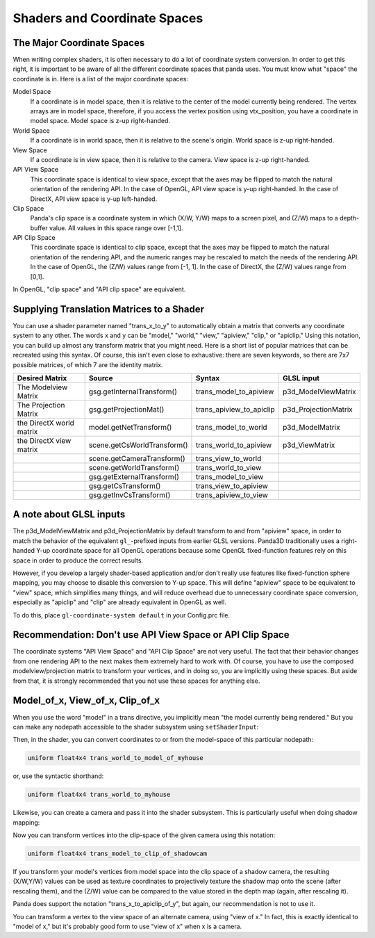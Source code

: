 .. _shaders-and-coordinate-spaces:

Shaders and Coordinate Spaces
=============================

The Major Coordinate Spaces
---------------------------

When writing complex shaders, it is often necessary to do a lot of coordinate
system conversion. In order to get this right, it is important to be aware of
all the different coordinate spaces that panda uses. You must know what "space"
the coordinate is in. Here is a list of the major coordinate spaces:

Model Space
   If a coordinate is in model space, then it is relative to the center of the
   model currently being rendered. The vertex arrays are in model space,
   therefore, if you access the vertex position using vtx_position, you have a
   coordinate in model space. Model space is z-up right-handed.
World Space
   If a coordinate is in world space, then it is relative to the scene's origin.
   World space is z-up right-handed.
View Space
   If a coordinate is in view space, then it is relative to the camera. View
   space is z-up right-handed.
API View Space
   This coordinate space is identical to view space, except that the axes may be
   flipped to match the natural orientation of the rendering API. In the case of
   OpenGL, API view space is y-up right-handed. In the case of DirectX, API view
   space is y-up left-handed.
Clip Space
   Panda's clip space is a coordinate system in which (X/W, Y/W) maps to a
   screen pixel, and (Z/W) maps to a depth-buffer value. All values in this
   space range over [-1,1].
API Clip Space
   This coordinate space is identical to clip space, except that the axes may be
   flipped to match the natural orientation of the rendering API, and the
   numeric ranges may be rescaled to match the needs of the rendering API. In
   the case of OpenGL, the (Z/W) values range from [-1, 1]. In the case of
   DirectX, the (Z/W) values range from [0,1].

In OpenGL, "clip space" and "API clip space" are equivalent.

Supplying Translation Matrices to a Shader
------------------------------------------

You can use a shader parameter named "trans_x_to_y" to automatically obtain a
matrix that converts any coordinate system to any other. The words x and y can
be "model," "world," "view," "apiview," "clip," or "apiclip." Using this
notation, you can build up almost any transform matrix that you might need. Here
is a short list of popular matrices that can be recreated using this syntax. Of
course, this isn't even close to exhaustive: there are seven keywords, so there
are 7x7 possible matrices, of which 7 are the identity matrix.

======================== =========================== ======================== ====================
Desired Matrix           Source                      Syntax                   GLSL input
======================== =========================== ======================== ====================
The Modelview Matrix     gsg.getInternalTransform()  trans_model_to_apiview   p3d_ModelViewMatrix
The Projection Matrix    gsg.getProjectionMat()      trans_apiview_to_apiclip p3d_ProjectionMatrix
the DirectX world matrix model.getNetTransform()     trans_model_to_world     p3d_ModelMatrix
the DirectX view matrix  scene.getCsWorldTransform() trans_world_to_apiview   p3d_ViewMatrix
\                        scene.getCameraTransform()  trans_view_to_world
\                        scene.getWorldTransform()   trans_world_to_view
\                        gsg.getExternalTransform()  trans_model_to_view
\                        gsg.getCsTransform()        trans_view_to_apiview
\                        gsg.getInvCsTransform()     trans_apiview_to_view
======================== =========================== ======================== ====================

A note about GLSL inputs
------------------------

The p3d_ModelViewMatrix and p3d_ProjectionMatrix by default transform to and
from "apiview" space, in order to match the behavior of the equivalent
``gl_``-prefixed inputs from earlier GLSL versions. Panda3D traditionally uses a
right-handed Y-up coordinate space for all OpenGL operations because some OpenGL
fixed-function features rely on this space in order to produce the correct
results.

However, if you develop a largely shader-based application and/or don't really
use features like fixed-function sphere mapping, you may choose to disable this
conversion to Y-up space. This will define "apiview" space to be equivalent to
"view" space, which simplifies many things, and will reduce overhead due to
unnecessary coordinate space conversion, especially as "apiclip" and "clip" are
already equivalent in OpenGL as well.

To do this, place ``gl-coordinate-system default`` in your Config.prc file.

Recommendation: Don't use API View Space or API Clip Space
----------------------------------------------------------

The coordinate systems "API View Space" and "API Clip Space" are not very
useful. The fact that their behavior changes from one rendering API to the next
makes them extremely hard to work with. Of course, you have to use the composed
modelview/projection matrix to transform your vertices, and in doing so, you are
implicitly using these spaces. But aside from that, it is strongly recommended
that you not use these spaces for anything else.

Model_of_x, View_of_x, Clip_of_x
--------------------------------

When you use the word "model" in a trans directive, you implicitly mean "the
model currently being rendered." But you can make any nodepath accessible to the
shader subsystem using ``setShaderInput``:

.. only:: python

   .. code-block:: python

      myhouse = loader.loadModel("myhouse")
      render.setShaderInput("myhouse", myhouse)

.. only:: cpp

   .. code-block:: cpp

      NodePath myhouse = window->load_model(framework.get_models(), "myhouse");
      window->get_render().set_shader_input("myhouse", myhouse);

Then, in the shader, you can convert coordinates to or from the model-space of
this particular nodepath:

.. code-block:: glsl

   uniform float4x4 trans_world_to_model_of_myhouse

or, use the syntactic shorthand:

.. code-block:: glsl

   uniform float4x4 trans_world_to_myhouse

Likewise, you can create a camera and pass it into the shader subsystem. This is
particularly useful when doing shadow mapping:

.. only:: python

   .. code-block:: python

      render.setShaderInput("shadowcam", shadowcam)

.. only:: cpp

   .. code-block:: cpp

      render.set_shader_input("shadowcam", shadowcam);

Now you can transform vertices into the clip-space of the given camera using
this notation:

.. code-block:: glsl

   uniform float4x4 trans_model_to_clip_of_shadowcam

If you transform your model's vertices from model space into the clip space of a
shadow camera, the resulting (X/W,Y/W) values can be used as texture coordinates
to projectively texture the shadow map onto the scene (after rescaling them),
and the (Z/W) value can be compared to the value stored in the depth map (again,
after rescaling it).

Panda does support the notation "trans_x_to_apiclip_of_y", but again, our
recommendation is not to use it.

You can transform a vertex to the view space of an alternate camera, using "view
of x." In fact, this is exactly identical to "model of x," but it's probably
good form to use "view of x" when x is a camera.
